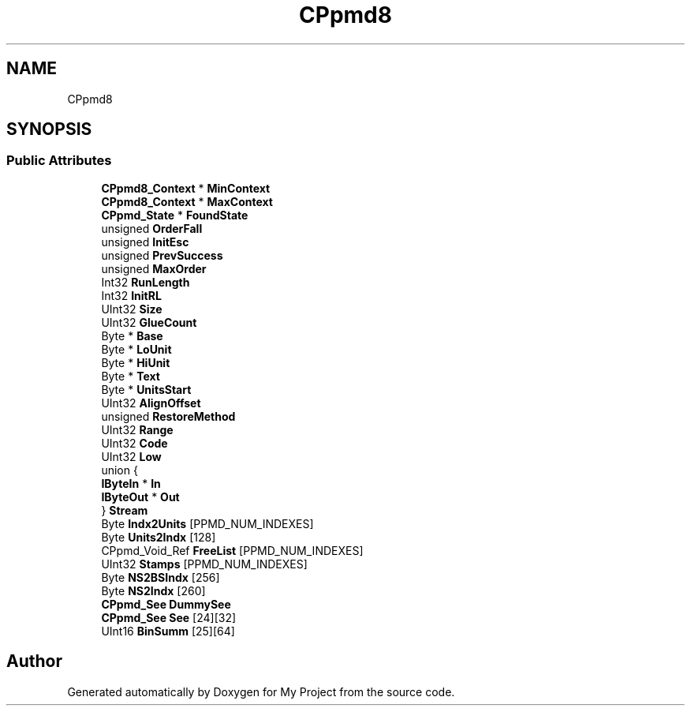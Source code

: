 .TH "CPpmd8" 3 "Wed Feb 1 2023" "Version Version 0.0" "My Project" \" -*- nroff -*-
.ad l
.nh
.SH NAME
CPpmd8
.SH SYNOPSIS
.br
.PP
.SS "Public Attributes"

.in +1c
.ti -1c
.RI "\fBCPpmd8_Context\fP * \fBMinContext\fP"
.br
.ti -1c
.RI "\fBCPpmd8_Context\fP * \fBMaxContext\fP"
.br
.ti -1c
.RI "\fBCPpmd_State\fP * \fBFoundState\fP"
.br
.ti -1c
.RI "unsigned \fBOrderFall\fP"
.br
.ti -1c
.RI "unsigned \fBInitEsc\fP"
.br
.ti -1c
.RI "unsigned \fBPrevSuccess\fP"
.br
.ti -1c
.RI "unsigned \fBMaxOrder\fP"
.br
.ti -1c
.RI "Int32 \fBRunLength\fP"
.br
.ti -1c
.RI "Int32 \fBInitRL\fP"
.br
.ti -1c
.RI "UInt32 \fBSize\fP"
.br
.ti -1c
.RI "UInt32 \fBGlueCount\fP"
.br
.ti -1c
.RI "Byte * \fBBase\fP"
.br
.ti -1c
.RI "Byte * \fBLoUnit\fP"
.br
.ti -1c
.RI "Byte * \fBHiUnit\fP"
.br
.ti -1c
.RI "Byte * \fBText\fP"
.br
.ti -1c
.RI "Byte * \fBUnitsStart\fP"
.br
.ti -1c
.RI "UInt32 \fBAlignOffset\fP"
.br
.ti -1c
.RI "unsigned \fBRestoreMethod\fP"
.br
.ti -1c
.RI "UInt32 \fBRange\fP"
.br
.ti -1c
.RI "UInt32 \fBCode\fP"
.br
.ti -1c
.RI "UInt32 \fBLow\fP"
.br
.ti -1c
.RI "union {"
.br
.ti -1c
.RI "   \fBIByteIn\fP * \fBIn\fP"
.br
.ti -1c
.RI "   \fBIByteOut\fP * \fBOut\fP"
.br
.ti -1c
.RI "} \fBStream\fP"
.br
.ti -1c
.RI "Byte \fBIndx2Units\fP [PPMD_NUM_INDEXES]"
.br
.ti -1c
.RI "Byte \fBUnits2Indx\fP [128]"
.br
.ti -1c
.RI "CPpmd_Void_Ref \fBFreeList\fP [PPMD_NUM_INDEXES]"
.br
.ti -1c
.RI "UInt32 \fBStamps\fP [PPMD_NUM_INDEXES]"
.br
.ti -1c
.RI "Byte \fBNS2BSIndx\fP [256]"
.br
.ti -1c
.RI "Byte \fBNS2Indx\fP [260]"
.br
.ti -1c
.RI "\fBCPpmd_See\fP \fBDummySee\fP"
.br
.ti -1c
.RI "\fBCPpmd_See\fP \fBSee\fP [24][32]"
.br
.ti -1c
.RI "UInt16 \fBBinSumm\fP [25][64]"
.br
.in -1c

.SH "Author"
.PP 
Generated automatically by Doxygen for My Project from the source code\&.
